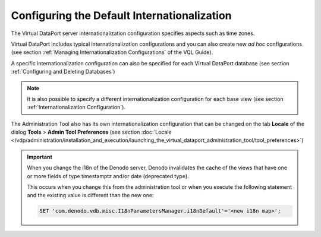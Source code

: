 ============================================
Configuring the Default Internationalization
============================================

The Virtual DataPort server internationalization configuration specifies
aspects such as time zones.

Virtual DataPort includes typical internationalization configurations
and you can also create new *ad hoc* configurations (see section :ref:`Managing Internationalization Configurations` of the VQL Guide).

A specific internationalization configuration can also be specified for
each Virtual DataPort database (see section :ref:`Configuring and Deleting
Databases`)

.. note:: It is also possible to specify a different
   internationalization configuration for each base view (see section
   :ref:`Internationalization Configuration`).

The Administration Tool also has its own internationalization
configuration that can be changed on the tab **Locale** of the dialog
**Tools** > **Admin Tool Preferences** (see section :doc:`Locale </vdp/administration/installation_and_execution/launching_the_virtual_dataport_administration_tool/tool_preferences>`)

.. important:: When you change the i18n of the Denodo server, Denodo invalidates the cache of the views that have one or more fields of type timestamptz and/or date (deprecated type).

   This occurs when you change this from the administration tool or when you execute the following statement and the existing value is different than the new one:

   .. code-block:: vql
   
      SET 'com.denodo.vdb.misc.I18nParametersManager.i18nDefault'='<new i18n map>';

